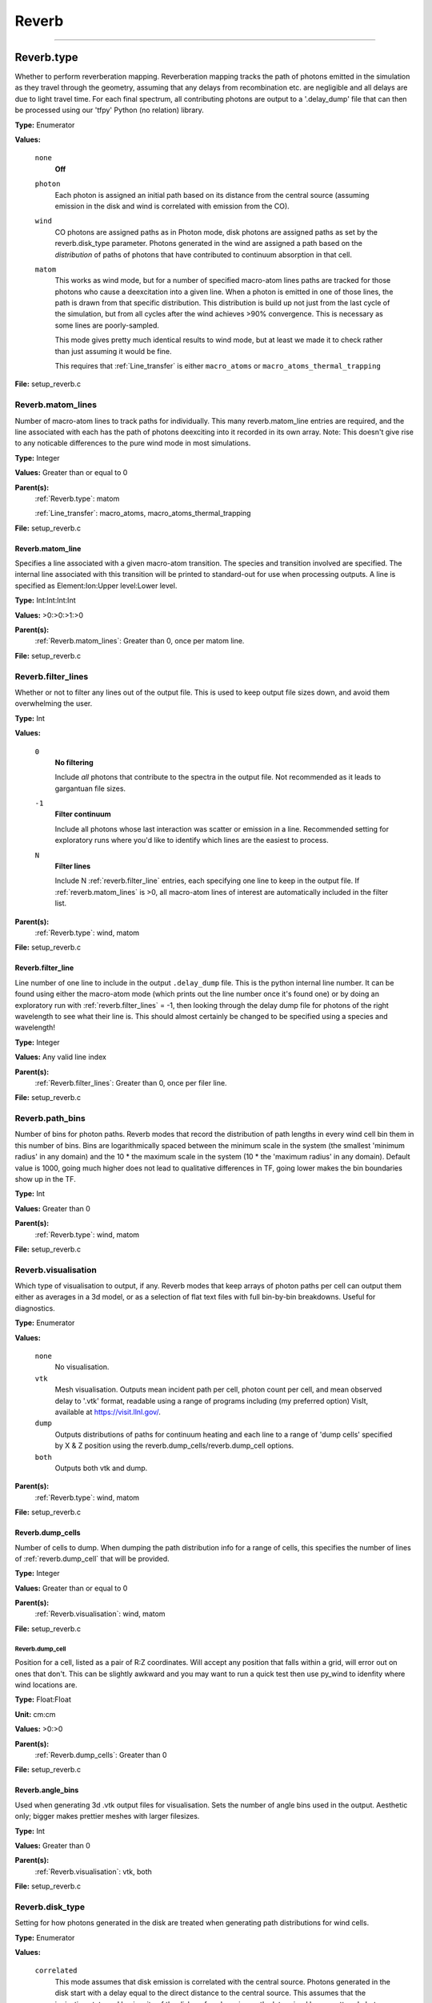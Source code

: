 
======
Reverb
======

----------------------------------------

Reverb.type
===========
Whether to perform reverberation mapping. Reverberation mapping tracks the
path of photons emitted in the simulation as they travel through the geometry,
assuming that any delays from recombination etc. are negligible and all delays
are due to light travel time. For each final spectrum, all contributing
photons are output to a '.delay_dump' file that can then be processed using
our 'tfpy' Python (no relation) library.

**Type:** Enumerator

**Values:**

  ``none``
    **Off**

  ``photon``
    Each photon is assigned an initial path based on its distance from the
    central source (assuming emission in the disk and wind is correlated with
    emission from the CO).

  ``wind``
    CO photons are assigned paths as in Photon mode, disk photons are assigned
    paths as set by the reverb.disk_type parameter. Photons generated in the
    wind are assigned a path based on the *distribution* of paths of photons
    that have contributed to continuum absorption in that cell.

  ``matom``
    This works as wind mode, but for a number of specified macro-atom lines
    paths are tracked for those photons who cause a deexcitation into a given
    line. When a photon is emitted in one of those lines, the path is drawn from
    that specific distribution. This distribution is build up not just from the
    last cycle of the simulation, but from all cycles after the wind achieves
    >90% convergence. This is necessary as some lines are poorly-sampled.
    
    This mode gives pretty much identical results to wind mode, but at least we
    made it to check rather than just assuming it would be fine.
    
    This requires that :ref:`Line_transfer` is either ``macro_atoms`` or 
    ``macro_atoms_thermal_trapping``


**File:** setup_reverb.c


Reverb.matom_lines
------------------
Number of macro-atom lines to track paths for individually. This many
reverb.matom_line entries are required, and the line associated with each has
the path of photons deexciting into it recorded in its own array. Note: This
doesn't give rise to any noticable differences to the pure wind mode in most
simulations.

**Type:** Integer

**Values:** Greater than or equal to 0

**Parent(s):**
  :ref:`Reverb.type`: matom

  :ref:`Line_transfer`: macro_atoms, macro_atoms_thermal_trapping


**File:** setup_reverb.c


Reverb.matom_line
^^^^^^^^^^^^^^^^^
Specifies a line associated with a given macro-atom transition. The species
and transition involved are specified. The internal line associated with this
transition will be printed to standard-out for use when processing outputs. A
line is specified as Element:Ion:Upper level:Lower level.

**Type:** Int:Int:Int:Int


**Values:** >0:>0:>1:>0


**Parent(s):**
  :ref:`Reverb.matom_lines`: Greater than 0, once per matom line.


**File:** setup_reverb.c


Reverb.filter_lines
-------------------
Whether or not to filter any lines out of the output file. This is used to keep output
file sizes down, and avoid them overwhelming the user.

**Type:** Int

**Values:**

  ``0``
    **No filtering**
    
    Include *all* photons that contribute to the spectra in the output
    file. Not recommended as it leads to gargantuan file sizes.

  ``-1``
    **Filter continuum**
    
    Include all photons whose last interaction was scatter
    or emission in a line. Recommended setting for exploratory runs where you'd
    like to identify which lines are the easiest to process.

  ``N``
    **Filter lines**
    
    Include N :ref:`reverb.filter_line` entries, each specifying one
    line to keep in the output file. If :ref:`reverb.matom_lines` is >0, all macro-atom
    lines of interest are automatically included in the filter list.


**Parent(s):**
  :ref:`Reverb.type`: wind, matom


**File:** setup_reverb.c


Reverb.filter_line
^^^^^^^^^^^^^^^^^^
Line number of one line to include in the output ``.delay_dump`` file. This is
the python internal line number. It can be found using either the macro-atom
mode (which prints out the line number once it's found one) or by doing an
exploratory run with :ref:`reverb.filter_lines` = -1, then looking through the delay
dump file for photons of the right wavelength to see what their line is. This
should almost certainly be changed to be specified using a species and
wavelength!

**Type:** Integer

**Values:** Any valid line index

**Parent(s):**
  :ref:`Reverb.filter_lines`: Greater than 0, once per filer line.


**File:** setup_reverb.c


Reverb.path_bins
----------------
Number of bins for photon paths. Reverb modes that record the distribution of
path lengths in every wind cell bin them in this number of bins. Bins are
logarithmically spaced between the minimum scale in the system (the smallest
'minimum radius' in any domain) and the 10 * the maximum scale in the system
(10 * the 'maximum radius' in any domain). Default value is 1000, going much
higher does not lead to qualitative differences in TF, going lower makes the
bin boundaries show up in the TF.

**Type:** Int

**Values:** Greater than 0

**Parent(s):**
  :ref:`Reverb.type`: wind, matom


**File:** setup_reverb.c


Reverb.visualisation
--------------------
Which type of visualisation to output, if any. Reverb modes that keep arrays
of photon paths per cell can output them either as averages in a 3d model, or
as a selection of flat text files with full bin-by-bin breakdowns. Useful for
diagnostics.

**Type:** Enumerator

**Values:**

  ``none``
    No visualisation.

  ``vtk``
    Mesh visualisation. Outputs mean incident path per cell, photon count per cell, and mean
    observed delay to '.vtk' format, readable using a range of programs including
    (my preferred option) VisIt, available at https://visit.llnl.gov/.

  ``dump``
    Outputs distributions of paths for continuum heating and each line to a range of 'dump cells'
    specified by X & Z position using the reverb.dump_cells/reverb.dump_cell options.

  ``both``
    Outputs both vtk and dump.


**Parent(s):**
  :ref:`Reverb.type`: wind, matom


**File:** setup_reverb.c


Reverb.dump_cells
^^^^^^^^^^^^^^^^^
Number of cells to dump. When dumping the path distribution info for a range
of cells, this specifies the number of lines of :ref:`reverb.dump_cell` that will be
provided.

**Type:** Integer

**Values:** Greater than or equal to 0

**Parent(s):**
  :ref:`Reverb.visualisation`: wind, matom


**File:** setup_reverb.c


**Reverb.dump_cell**
""""""""""""""""""""
Position for a cell, listed as a pair of R:Z coordinates. Will accept any
position that falls within a grid, will error out on ones that don't. This can
be slightly awkward and you may want to run a quick test then use py_wind to
idenfity where wind locations are.

**Type:** Float:Float


**Unit:** cm:cm


**Values:** >0:>0


**Parent(s):**
  :ref:`Reverb.dump_cells`: Greater than 0


**File:** setup_reverb.c


Reverb.angle_bins
^^^^^^^^^^^^^^^^^
Used when generating 3d .vtk output files for visualisation. Sets the number
of angle bins used in the output. Aesthetic only; bigger makes prettier meshes
with larger filesizes.

**Type:** Int

**Values:** Greater than 0

**Parent(s):**
  :ref:`Reverb.visualisation`: vtk, both


**File:** setup_reverb.c


Reverb.disk_type
----------------
Setting for how photons generated in the disk are treated when generating path
distributions for wind cells.

**Type:** Enumerator

**Values:**

  ``correlated``
    This mode assumes that disk emission is correlated with the
    central source. Photons generated in the disk start with a delay equal to
    the direct distance to the central source. This assumes that the ionisation
    state and luminosity of the disk surface layer is mostly determined by
    unscattered photons from the central source.

  ``uncorrelated``
    This mode generates photons with a delay of 0 wherever in the
    disk they come from. This mode is of slightly questionable use and should be
    ignored in preference to 0 or 2. It will, in practise, generally work out
    similar to type 0 as most of the UV photons are generated close-in to the CO.

  ``ignore``
    This mode assumes that disk photons do *not* correlate
    with the central source (i.e. disk surface  ionisation state and emissivity is
    driven not by irradiation from the CO but by the mass inflow). This means that
    whilst they contribute to heating the wind, they do not strongly contribute to
    the lags for a given line. Photons generated by the disk do not contribute to
    the path distributions in the wind in this mode.
    
    By removing the (generally) short-delay disk photons from the wind path
    distributions, this will slightly bias them towards the longer delays
    associated with wind self-heating/excitation.


**Parent(s):**
  :ref:`Reverb.type`: wind, matom


**File:** setup_reverb.c


